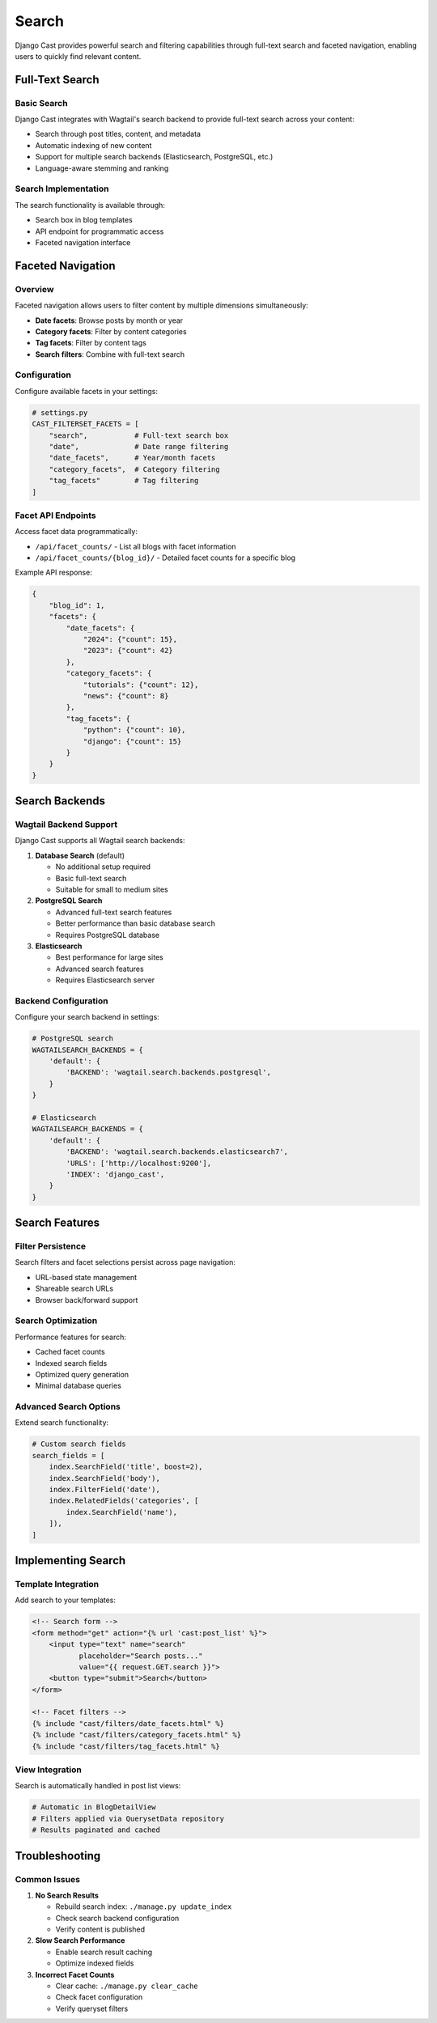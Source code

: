 .. _search_overview:

******
Search
******

Django Cast provides powerful search and filtering capabilities through full-text search and faceted navigation, enabling users to quickly find relevant content.

Full-Text Search
================

Basic Search
------------

Django Cast integrates with Wagtail's search backend to provide full-text search across your content:

- Search through post titles, content, and metadata
- Automatic indexing of new content
- Support for multiple search backends (Elasticsearch, PostgreSQL, etc.)
- Language-aware stemming and ranking

Search Implementation
---------------------

The search functionality is available through:

- Search box in blog templates
- API endpoint for programmatic access
- Faceted navigation interface

Faceted Navigation
==================

Overview
--------

Faceted navigation allows users to filter content by multiple dimensions simultaneously:

- **Date facets**: Browse posts by month or year
- **Category facets**: Filter by content categories
- **Tag facets**: Filter by content tags
- **Search filters**: Combine with full-text search

Configuration
-------------

Configure available facets in your settings:

.. code-block:: python

    # settings.py
    CAST_FILTERSET_FACETS = [
        "search",           # Full-text search box
        "date",             # Date range filtering
        "date_facets",      # Year/month facets
        "category_facets",  # Category filtering
        "tag_facets"        # Tag filtering
    ]

Facet API Endpoints
-------------------

Access facet data programmatically:

- ``/api/facet_counts/`` - List all blogs with facet information
- ``/api/facet_counts/{blog_id}/`` - Detailed facet counts for a specific blog

Example API response:

.. code-block:: json

    {
        "blog_id": 1,
        "facets": {
            "date_facets": {
                "2024": {"count": 15},
                "2023": {"count": 42}
            },
            "category_facets": {
                "tutorials": {"count": 12},
                "news": {"count": 8}
            },
            "tag_facets": {
                "python": {"count": 10},
                "django": {"count": 15}
            }
        }
    }

Search Backends
===============

Wagtail Backend Support
-----------------------

Django Cast supports all Wagtail search backends:

1. **Database Search** (default)

   - No additional setup required
   - Basic full-text search
   - Suitable for small to medium sites

2. **PostgreSQL Search**

   - Advanced full-text search features
   - Better performance than basic database search
   - Requires PostgreSQL database

3. **Elasticsearch**

   - Best performance for large sites
   - Advanced search features
   - Requires Elasticsearch server

Backend Configuration
---------------------

Configure your search backend in settings:

.. code-block:: python

    # PostgreSQL search
    WAGTAILSEARCH_BACKENDS = {
        'default': {
            'BACKEND': 'wagtail.search.backends.postgresql',
        }
    }

    # Elasticsearch
    WAGTAILSEARCH_BACKENDS = {
        'default': {
            'BACKEND': 'wagtail.search.backends.elasticsearch7',
            'URLS': ['http://localhost:9200'],
            'INDEX': 'django_cast',
        }
    }

Search Features
===============

Filter Persistence
------------------

Search filters and facet selections persist across page navigation:

- URL-based state management
- Shareable search URLs
- Browser back/forward support

Search Optimization
-------------------

Performance features for search:

- Cached facet counts
- Indexed search fields
- Optimized query generation
- Minimal database queries

Advanced Search Options
-----------------------

Extend search functionality:

.. code-block:: python

    # Custom search fields
    search_fields = [
        index.SearchField('title', boost=2),
        index.SearchField('body'),
        index.FilterField('date'),
        index.RelatedFields('categories', [
            index.SearchField('name'),
        ]),
    ]

Implementing Search
===================

Template Integration
--------------------

Add search to your templates:

.. code-block:: html

    <!-- Search form -->
    <form method="get" action="{% url 'cast:post_list' %}">
        <input type="text" name="search"
               placeholder="Search posts..."
               value="{{ request.GET.search }}">
        <button type="submit">Search</button>
    </form>

    <!-- Facet filters -->
    {% include "cast/filters/date_facets.html" %}
    {% include "cast/filters/category_facets.html" %}
    {% include "cast/filters/tag_facets.html" %}

View Integration
----------------

Search is automatically handled in post list views:

.. code-block:: python

    # Automatic in BlogDetailView
    # Filters applied via QuerysetData repository
    # Results paginated and cached

Troubleshooting
===============

Common Issues
-------------

1. **No Search Results**

   - Rebuild search index: ``./manage.py update_index``
   - Check search backend configuration
   - Verify content is published

2. **Slow Search Performance**

   - Enable search result caching
   - Optimize indexed fields

3. **Incorrect Facet Counts**

   - Clear cache: ``./manage.py clear_cache``
   - Check facet configuration
   - Verify queryset filters
